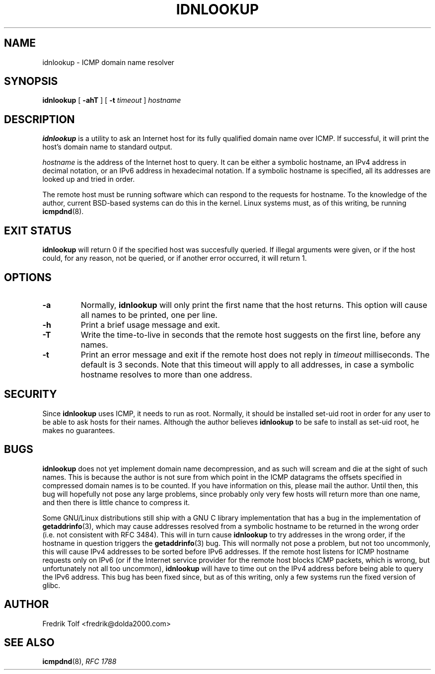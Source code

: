 .\"
.\" Copyright (c) 2005 Fredrik Tolf <fredrik@dolda2000.com>
.\"
.\" This is free documentation; you can redistribute it and/or
.\" modify it under the terms of the GNU General Public License as
.\" published by the Free Software Foundation; either version 2 of
.\" the License, or (at your option) any later version.
.\"
.\" The GNU General Public License's references to "object code"
.\" and "executables" are to be interpreted as the output of any
.\" document formatting or typesetting system, including
.\" intermediate and printed output.
.\"
.\" This manual is distributed in the hope that it will be useful,
.\" but WITHOUT ANY WARRANTY; without even the implied warranty of
.\" MERCHANTABILITY or FITNESS FOR A PARTICULAR PURPOSE.  See the
.\" GNU General Public License for more details.
.\"
.\" You should have received a copy of the GNU General Public
.\" License along with this manual; if not, write to the Free
.\" Software Foundation, Inc., 59 Temple Place, Suite 330, Boston, MA 02111,
.\" USA.
.\"
.TH IDNLOOKUP 1 "12 Jan 2006" "icmpdn 0.3" "ICMP Hostname Manual"
.SH NAME
idnlookup \- ICMP domain name resolver
.SH SYNOPSIS
.B idnlookup
[ \fB-ahT\fP ] [ \fB-t\fP \fItimeout\fP ] \fIhostname\fP
.SH DESCRIPTION
\fBidnlookup\fP is a utility to ask an Internet host for its fully
qualified domain name over ICMP. If successful, it will print the
host's domain name to standard output.
.P
\fIhostname\fP is the address of the Internet host to query. It can be
either a symbolic hostname, an IPv4 address in decimal notation, or an
IPv6 address in hexadecimal notation. If a symbolic hostname is
specified, all its addresses are looked up and tried in order.
.P
The remote host must be running software which can respond to the
requests for hostname. To the knowledge of the author, current
BSD-based systems can do this in the kernel. Linux systems must, as of
this writing, be running \fBicmpdnd\fP(8).
.SH EXIT STATUS
\fBidnlookup\fP will return 0 if the specified host was succesfully
queried. If illegal arguments were given, or if the host could, for
any reason, not be queried, or if another error occurred, it will
return 1.
.SH OPTIONS
.TP
.B -a
Normally, \fBidnlookup\fP will only print the first name that the host
returns. This option will cause all names to be printed, one per
line.
.TP
.B -h
Print a brief usage message and exit.
.TP
.B -T
Write the time-to-live in seconds that the remote host suggests on the
first line, before any names.
.TP
.B -t
Print an error message and exit if the remote host does not reply in
\fItimeout\fP milliseconds. The default is 3 seconds. Note that this
timeout will apply to all addresses, in case a symbolic hostname
resolves to more than one address.
.SH SECURITY
Since \fBidnlookup\fP uses ICMP, it needs to run as root. Normally, it
should be installed set-uid root in order for any user to be able to
ask hosts for their names. Although the author believes
\fBidnlookup\fP to be safe to install as set-uid root, he makes no
guarantees.
.SH BUGS
\fBidnlookup\fP does not yet implement domain name decompression, and
as such will scream and die at the sight of such names. This is
because the author is not sure from which point in the ICMP datagrams
the offsets specified in compressed domain names is to be counted. If
you have information on this, please mail the author. Until then, this
bug will hopefully not pose any large problems, since probably only
very few hosts will return more than one name, and then there is
little chance to compress it.
.P
Some GNU/Linux distributions still ship with a GNU C library
implementation that has a bug in the implementation of
\fBgetaddrinfo\fP(3), which may cause addresses resolved from a
symbolic hostname to be returned in the wrong order (i.e. not
consistent with RFC 3484). This will in turn cause \fBidnlookup\fP to
try addresses in the wrong order, if the hostname in question triggers
the \fBgetaddrinfo\fP(3) bug. This will normally not pose a problem,
but not too uncommonly, this will cause IPv4 addresses to be sorted
before IPv6 addresses. If the remote host listens for ICMP hostname
requests only on IPv6 (or if the Internet service provider for the
remote host blocks ICMP packets, which is wrong, but unfortunately not
all too uncommon), \fBidnlookup\fP will have to time out on the IPv4
address before being able to query the IPv6 address. This bug has been
fixed since, but as of this writing, only a few systems run the fixed
version of glibc.
.SH AUTHOR
Fredrik Tolf <fredrik@dolda2000.com>
.SH SEE ALSO
\fBicmpdnd\fP(8), \fIRFC 1788\fP
